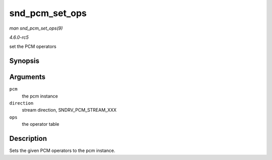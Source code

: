 .. -*- coding: utf-8; mode: rst -*-

.. _API-snd-pcm-set-ops:

===============
snd_pcm_set_ops
===============

*man snd_pcm_set_ops(9)*

*4.6.0-rc5*

set the PCM operators


Synopsis
========

.. c:function:: void snd_pcm_set_ops( struct snd_pcm * pcm, int direction, const struct snd_pcm_ops * ops )

Arguments
=========

``pcm``
    the pcm instance

``direction``
    stream direction, SNDRV_PCM_STREAM_XXX

``ops``
    the operator table


Description
===========

Sets the given PCM operators to the pcm instance.


.. ------------------------------------------------------------------------------
.. This file was automatically converted from DocBook-XML with the dbxml
.. library (https://github.com/return42/sphkerneldoc). The origin XML comes
.. from the linux kernel, refer to:
..
.. * https://github.com/torvalds/linux/tree/master/Documentation/DocBook
.. ------------------------------------------------------------------------------
